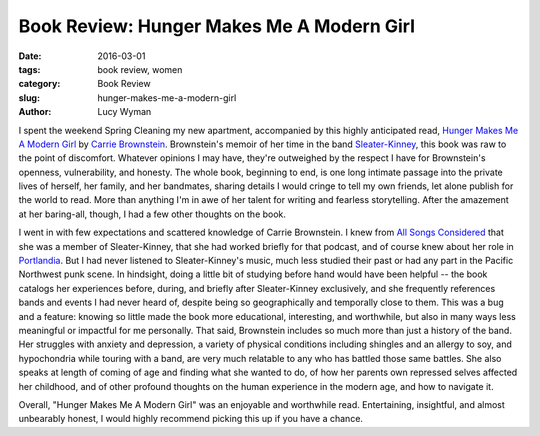 Book Review: Hunger Makes Me A Modern Girl
==========================================
:date: 2016-03-01
:tags: book review, women
:category: Book Review
:slug: hunger-makes-me-a-modern-girl
:author: Lucy Wyman

I spent the weekend Spring Cleaning my new apartment, accompanied by
this highly anticipated read, `Hunger Makes Me A Modern Girl`_ by
`Carrie Brownstein`_. Brownstein's memoir of her
time in the band `Sleater-Kinney`_, this book was raw to the point 
of discomfort. Whatever opinions I may have, they're outweighed
by the respect I have for Brownstein's openness, vulnerability, and honesty.
The whole book, beginning to end, is one long intimate passage into
the private lives of herself, her family, and her bandmates, sharing 
details I would cringe to tell my own friends, let alone publish
for the world to read. More than anything I'm in awe of her 
talent for writing and fearless storytelling.  After the 
amazement at her baring-all, though, I had a few other thoughts 
on the book.

I went in with few expectations and
scattered knowledge of Carrie Brownstein. I knew from `All Songs Considered`_
that she was a member of Sleater-Kinney, that she had worked briefly
for that podcast, and of course knew about her role in `Portlandia`_. 
But I had never listened to Sleater-Kinney's music, much less studied their
past or had any part in the Pacific Northwest punk scene. In hindsight,
doing a little bit of studying before hand would have been helpful -- 
the book catalogs her experiences before, during, and briefly after
Sleater-Kinney exclusively, and she frequently references bands and 
events I had never heard of, despite being so geographically and 
temporally close to them.  This was a bug and a feature: knowing so 
little made the book more educational, interesting, and worthwhile,
but also in many ways less meaningful or impactful for me personally.
That said, Brownstein includes so much more than just a history of
the band.  Her struggles with anxiety and depression, a variety 
of physical conditions including shingles and an allergy to soy,
and hypochondria while touring with a band, are very much relatable 
to any who has battled those same battles. She also speaks at length
of coming of age and finding what she wanted to do, of how her parents
own repressed selves affected her childhood, and of other 
profound thoughts on the human experience in the modern age, and how 
to navigate it.

Overall, "Hunger Makes Me A Modern Girl" was an enjoyable
and worthwhile read. Entertaining, insightful, and almost unbearably 
honest, I would highly recommend picking this up if you have a chance.

.. _Hunger Makes Me A Modern Girl: http://www.amazon.com/Hunger-Makes-Me-Modern-Girl/dp/1594486638
.. _Carrie Brownstein: http://www.carriebrownstein.com/
.. _Sleater-Kinney: http://www.sleater-kinney.com/
.. _All Songs Considered: http://www.npr.org/sections/allsongs/
.. _Portlandia: http://www.ifc.com/shows/portlandia
